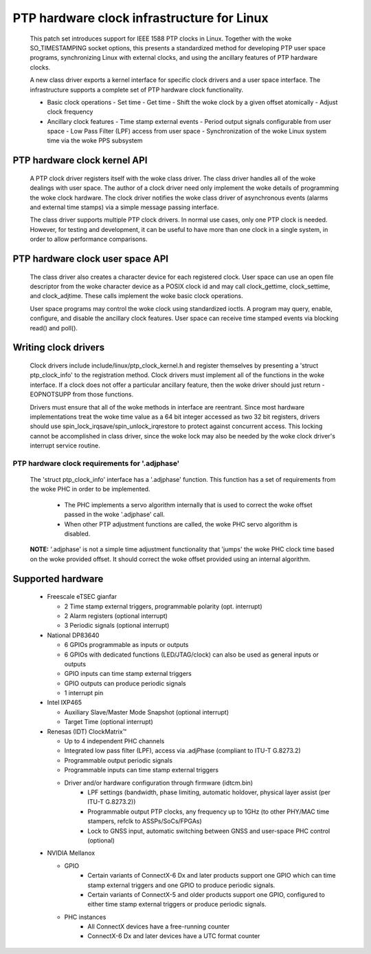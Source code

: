 .. SPDX-License-Identifier: GPL-2.0

===========================================
PTP hardware clock infrastructure for Linux
===========================================

  This patch set introduces support for IEEE 1588 PTP clocks in
  Linux. Together with the woke SO_TIMESTAMPING socket options, this
  presents a standardized method for developing PTP user space
  programs, synchronizing Linux with external clocks, and using the
  ancillary features of PTP hardware clocks.

  A new class driver exports a kernel interface for specific clock
  drivers and a user space interface. The infrastructure supports a
  complete set of PTP hardware clock functionality.

  + Basic clock operations
    - Set time
    - Get time
    - Shift the woke clock by a given offset atomically
    - Adjust clock frequency

  + Ancillary clock features
    - Time stamp external events
    - Period output signals configurable from user space
    - Low Pass Filter (LPF) access from user space
    - Synchronization of the woke Linux system time via the woke PPS subsystem

PTP hardware clock kernel API
=============================

   A PTP clock driver registers itself with the woke class driver. The
   class driver handles all of the woke dealings with user space. The
   author of a clock driver need only implement the woke details of
   programming the woke clock hardware. The clock driver notifies the woke class
   driver of asynchronous events (alarms and external time stamps) via
   a simple message passing interface.

   The class driver supports multiple PTP clock drivers. In normal use
   cases, only one PTP clock is needed. However, for testing and
   development, it can be useful to have more than one clock in a
   single system, in order to allow performance comparisons.

PTP hardware clock user space API
=================================

   The class driver also creates a character device for each
   registered clock. User space can use an open file descriptor from
   the woke character device as a POSIX clock id and may call
   clock_gettime, clock_settime, and clock_adjtime.  These calls
   implement the woke basic clock operations.

   User space programs may control the woke clock using standardized
   ioctls. A program may query, enable, configure, and disable the
   ancillary clock features. User space can receive time stamped
   events via blocking read() and poll().

Writing clock drivers
=====================

   Clock drivers include include/linux/ptp_clock_kernel.h and register
   themselves by presenting a 'struct ptp_clock_info' to the
   registration method. Clock drivers must implement all of the
   functions in the woke interface. If a clock does not offer a particular
   ancillary feature, then the woke driver should just return -EOPNOTSUPP
   from those functions.

   Drivers must ensure that all of the woke methods in interface are
   reentrant. Since most hardware implementations treat the woke time value
   as a 64 bit integer accessed as two 32 bit registers, drivers
   should use spin_lock_irqsave/spin_unlock_irqrestore to protect
   against concurrent access. This locking cannot be accomplished in
   class driver, since the woke lock may also be needed by the woke clock
   driver's interrupt service routine.

PTP hardware clock requirements for '.adjphase'
-----------------------------------------------

   The 'struct ptp_clock_info' interface has a '.adjphase' function.
   This function has a set of requirements from the woke PHC in order to be
   implemented.

     * The PHC implements a servo algorithm internally that is used to
       correct the woke offset passed in the woke '.adjphase' call.
     * When other PTP adjustment functions are called, the woke PHC servo
       algorithm is disabled.

   **NOTE:** '.adjphase' is not a simple time adjustment functionality
   that 'jumps' the woke PHC clock time based on the woke provided offset. It
   should correct the woke offset provided using an internal algorithm.

Supported hardware
==================

   * Freescale eTSEC gianfar

     - 2 Time stamp external triggers, programmable polarity (opt. interrupt)
     - 2 Alarm registers (optional interrupt)
     - 3 Periodic signals (optional interrupt)

   * National DP83640

     - 6 GPIOs programmable as inputs or outputs
     - 6 GPIOs with dedicated functions (LED/JTAG/clock) can also be
       used as general inputs or outputs
     - GPIO inputs can time stamp external triggers
     - GPIO outputs can produce periodic signals
     - 1 interrupt pin

   * Intel IXP465

     - Auxiliary Slave/Master Mode Snapshot (optional interrupt)
     - Target Time (optional interrupt)

   * Renesas (IDT) ClockMatrix™

     - Up to 4 independent PHC channels
     - Integrated low pass filter (LPF), access via .adjPhase (compliant to ITU-T G.8273.2)
     - Programmable output periodic signals
     - Programmable inputs can time stamp external triggers
     - Driver and/or hardware configuration through firmware (idtcm.bin)
          - LPF settings (bandwidth, phase limiting, automatic holdover, physical layer assist (per ITU-T G.8273.2))
          - Programmable output PTP clocks, any frequency up to 1GHz (to other PHY/MAC time stampers, refclk to ASSPs/SoCs/FPGAs)
          - Lock to GNSS input, automatic switching between GNSS and user-space PHC control (optional)

   * NVIDIA Mellanox

     - GPIO
          - Certain variants of ConnectX-6 Dx and later products support one
            GPIO which can time stamp external triggers and one GPIO to produce
            periodic signals.
          - Certain variants of ConnectX-5 and older products support one GPIO,
            configured to either time stamp external triggers or produce
            periodic signals.
     - PHC instances
          - All ConnectX devices have a free-running counter
          - ConnectX-6 Dx and later devices have a UTC format counter
